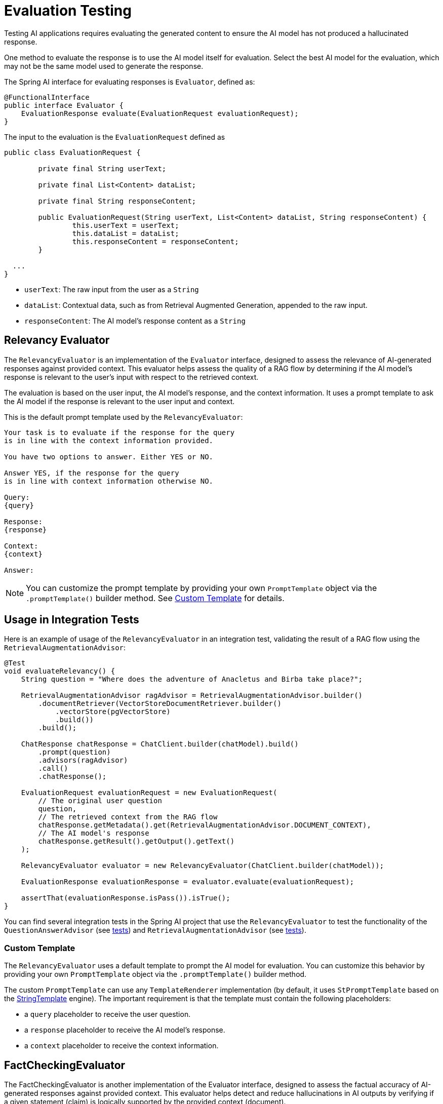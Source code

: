 = Evaluation Testing

Testing AI applications requires evaluating the generated content to ensure the AI model has not produced a hallucinated response.

One method to evaluate the response is to use the AI model itself for evaluation. Select the best AI model for the evaluation, which may not be the same model used to generate the response.

The Spring AI interface for evaluating responses is `Evaluator`, defined as:

[source,java]
----
@FunctionalInterface
public interface Evaluator {
    EvaluationResponse evaluate(EvaluationRequest evaluationRequest);
}
----

The input to the evaluation is the `EvaluationRequest` defined as

[source,java]
----
public class EvaluationRequest {

	private final String userText;

	private final List<Content> dataList;

	private final String responseContent;

	public EvaluationRequest(String userText, List<Content> dataList, String responseContent) {
		this.userText = userText;
		this.dataList = dataList;
		this.responseContent = responseContent;
	}

  ...
}
----

* `userText`: The raw input from the user as a `String`
* `dataList`: Contextual data, such as from Retrieval Augmented Generation, appended to the raw input.
* `responseContent`: The AI model's response content as a `String`

== Relevancy Evaluator

The `RelevancyEvaluator` is an implementation of the `Evaluator` interface, designed to assess the relevance of AI-generated responses against provided context. This evaluator helps assess the quality of a RAG flow by determining if the AI model's response is relevant to the user's input with respect to the retrieved context.

The evaluation is based on the user input, the AI model's response, and the context information. It uses a prompt template to ask the AI model if the response is relevant to the user input and context.

This is the default prompt template used by the `RelevancyEvaluator`:

[source,text]
----
Your task is to evaluate if the response for the query
is in line with the context information provided.

You have two options to answer. Either YES or NO.

Answer YES, if the response for the query
is in line with context information otherwise NO.

Query:
{query}

Response:
{response}

Context:
{context}

Answer:
----

NOTE: You can customize the prompt template by providing your own `PromptTemplate` object via the `.promptTemplate()` builder method. See xref:_custom_template[Custom Template] for details.

== Usage in Integration Tests

Here is an example of usage of the `RelevancyEvaluator` in an integration test, validating the result of a RAG flow using the `RetrievalAugmentationAdvisor`:

[source,java]
----
@Test
void evaluateRelevancy() {
    String question = "Where does the adventure of Anacletus and Birba take place?";

    RetrievalAugmentationAdvisor ragAdvisor = RetrievalAugmentationAdvisor.builder()
        .documentRetriever(VectorStoreDocumentRetriever.builder()
            .vectorStore(pgVectorStore)
            .build())
        .build();

    ChatResponse chatResponse = ChatClient.builder(chatModel).build()
        .prompt(question)
        .advisors(ragAdvisor)
        .call()
        .chatResponse();

    EvaluationRequest evaluationRequest = new EvaluationRequest(
        // The original user question
        question,
        // The retrieved context from the RAG flow
        chatResponse.getMetadata().get(RetrievalAugmentationAdvisor.DOCUMENT_CONTEXT),
        // The AI model's response
        chatResponse.getResult().getOutput().getText()
    );

    RelevancyEvaluator evaluator = new RelevancyEvaluator(ChatClient.builder(chatModel));

    EvaluationResponse evaluationResponse = evaluator.evaluate(evaluationRequest);

    assertThat(evaluationResponse.isPass()).isTrue();
}
----

You can find several integration tests in the Spring AI project that use the `RelevancyEvaluator` to test the functionality of the `QuestionAnswerAdvisor` (see https://github.com/spring-projects/spring-ai/blob/main/spring-ai-integration-tests/src/test/java/org/springframework/ai/integration/tests/client/advisor/QuestionAnswerAdvisorIT.java[tests]) and `RetrievalAugmentationAdvisor` (see https://github.com/spring-projects/spring-ai/blob/main/spring-ai-integration-tests/src/test/java/org/springframework/ai/integration/tests/client/advisor/RetrievalAugmentationAdvisorIT.java[tests]).

=== Custom Template

The `RelevancyEvaluator` uses a default template to prompt the AI model for evaluation. You can customize this behavior by providing your own `PromptTemplate` object via the `.promptTemplate()` builder method.

The custom `PromptTemplate` can use any `TemplateRenderer` implementation (by default, it uses `StPromptTemplate` based on the https://www.stringtemplate.org/[StringTemplate] engine). The important requirement is that the template must contain the following placeholders:

* a `query` placeholder to receive the user question.
* a `response` placeholder to receive the AI model's response.
* a `context` placeholder to receive the context information.

== FactCheckingEvaluator

The FactCheckingEvaluator is another implementation of the Evaluator interface, designed to assess the factual accuracy of AI-generated responses against provided context. This evaluator helps detect and reduce hallucinations in AI outputs by verifying if a given statement (claim) is logically supported by the provided context (document).

The 'claim' and 'document' are presented to the AI model for evaluation. Smaller and more efficient AI models dedicated to this purpose are available, such as Bespoke's Minicheck, which helps reduce the cost of performing these checks compared to flagship models like GPT-4. Minicheck is also available for use through Ollama.


=== Usage
The FactCheckingEvaluator constructor takes a ChatClient.Builder as a parameter:
[source,java]
----
public FactCheckingEvaluator(ChatClient.Builder chatClientBuilder) {
  this.chatClientBuilder = chatClientBuilder;
}
----
The evaluator uses the following prompt template for fact-checking:
[source,text]
----
Document: {document}
Claim: {claim}
----
Where `+{document}+` is the context information, and `+{claim}+` is the AI model's response to be evaluated.

=== Example
Here's an example of how to use the FactCheckingEvaluator with an Ollama-based ChatModel, specifically the Bespoke-Minicheck model:

[source,java]
----
@Test
void testFactChecking() {
  // Set up the Ollama API
  OllamaApi ollamaApi = new OllamaApi("http://localhost:11434");

  ChatModel chatModel = new OllamaChatModel(ollamaApi,
				OllamaChatOptions.builder().model(BESPOKE_MINICHECK).numPredict(2).temperature(0.0d).build())


  // Create the FactCheckingEvaluator
  var factCheckingEvaluator = new FactCheckingEvaluator(ChatClient.builder(chatModel));

  // Example context and claim
  String context = "The Earth is the third planet from the Sun and the only astronomical object known to harbor life.";
  String claim = "The Earth is the fourth planet from the Sun.";

  // Create an EvaluationRequest
  EvaluationRequest evaluationRequest = new EvaluationRequest(context, Collections.emptyList(), claim);

  // Perform the evaluation
  EvaluationResponse evaluationResponse = factCheckingEvaluator.evaluate(evaluationRequest);

  assertFalse(evaluationResponse.isPass(), "The claim should not be supported by the context");

}
----
